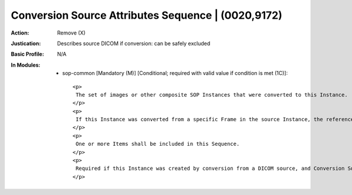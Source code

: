 ---------------------------------------------------
Conversion Source Attributes Sequence | (0020,9172)
---------------------------------------------------
:Action: Remove (X)
:Justication: Describes source DICOM if conversion: can be safely excluded
:Basic Profile: N/A
:In Modules:
   - sop-common [Mandatory (M)] [Conditional; required with valid value if condition is met (1C)]::

       <p>
        The set of images or other composite SOP Instances that were converted to this Instance.
       </p>
       <p>
        If this Instance was converted from a specific Frame in the source Instance, the reference shall include the Frame Number.
       </p>
       <p>
        One or more Items shall be included in this Sequence.
       </p>
       <p>
        Required if this Instance was created by conversion from a DICOM source, and Conversion Source Attributes Sequence (0020,9172) is not present in an Item of Shared Functional Groups Sequence (5200,9229) or Per-Frame Functional Groups Sequence (5200,9230).
       </p>
